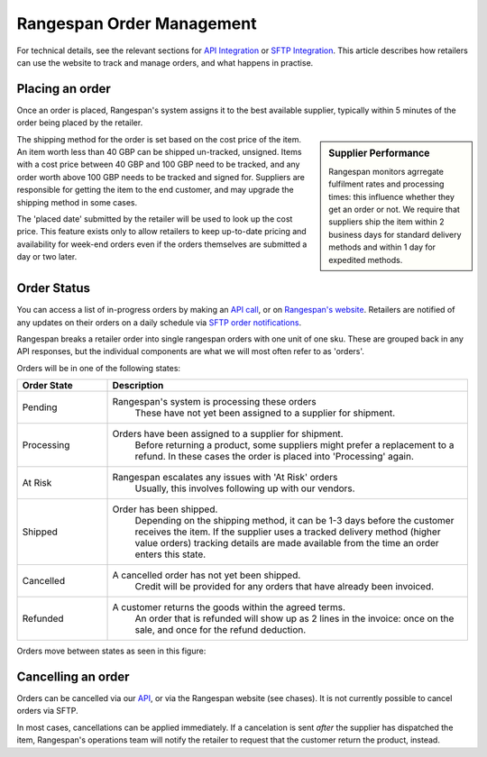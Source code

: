 Rangespan Order Management
==========================

For technical details, see the relevant sections for `API Integration <https://www.rangespan.com/docs/api/v2/index.html#orders>`_ or `SFTP Integration <http://rangespan-retailer-integration.readthedocs.org/en/latest/_SFTP.html#orders>`_. This article describes how retailers can use the website to track and manage orders, and what happens in practise.

Placing an order
----------------

Once an order is placed, Rangespan's system assigns it to the best available supplier, typically within 5 minutes of the order being placed by the retailer. 

.. sidebar:: Supplier Performance

    Rangespan monitors agrregate fulfilment rates and processing times: this influence whether they get an order or not. We require that suppliers ship the item within 2 business days for standard delivery methods and within 1 day for expedited methods.

The shipping method for the order is set based on the cost price of the item. An item worth less than 40 GBP can be shipped un-tracked, unsigned. Items with a cost price between 40 GBP and 100 GBP need to be tracked, and any order worth above 100 GBP needs to be tracked and signed for. Suppliers are responsible for getting the item to the end customer, and may upgrade the shipping method in some cases.

The 'placed date' submitted by the retailer will be used to look up the cost price. This feature exists only to allow retailers to keep up-to-date pricing and availability for week-end orders even if the orders themselves are submitted a day or two later.


Order Status
------------

You can access a list of in-progress orders by making an `API call <https://www.rangespan.com/docs/api/v2/#get-details-for-an-order>`_, or on `Rangespan's website <https://www.rangespan.com/orders/retailer>`_. Retailers are notified of any updates on their orders on a daily schedule via `SFTP order notifications <http://rangespan-retailer-integration.readthedocs.org/en/latest/_SFTP.html#order-notifications-overview>`_. 

Rangespan breaks a retailer order into single rangespan orders with one unit of one sku. These are grouped back in any API responses, but the individual components are what we will most often refer to as 'orders'.

Orders will be in one of the following states:

.. csv-table::  
   :header: Order State, Description
   :widths: 20,80   
   
    "Pending", "Rangespan's system is processing these orders
    These have not yet been assigned to a supplier for shipment."
    "Processing", "Orders have been assigned to a supplier for shipment.
    Before returning a product, some suppliers might prefer a replacement to a refund.
    In these cases the order is placed into 'Processing' again."
    "At Risk", "Rangespan escalates any issues with 'At Risk' orders
    Usually, this involves following up with our vendors."
    "Shipped", "Order has been shipped.
    Depending on the shipping method, it can be 1-3 days before the customer receives the item.
    If the supplier uses a tracked delivery method (higher value orders) 
    tracking details are made available from the time an order enters this state."
    "Cancelled", "A cancelled order has not yet been shipped.
    Credit will be provided for any orders that have already been invoiced."
    "Refunded", "A customer returns the goods within the agreed terms.
    An order that is refunded will show up as 2 lines in the invoice: once on the sale, and once for the refund deduction."
    
Orders move between states as seen in this figure:

.. image:: images/order_states.png


Cancelling an order
-------------------

Orders can be cancelled via our `API <https://www.rangespan.com/docs/api/v2/#cancel-an-order>`_, or via the Rangespan website (see chases). It is not currently possible to cancel orders via SFTP.

In most cases, cancellations can be applied immediately. If a cancelation is sent *after* the supplier has dispatched the item, Rangespan's operations team will notify the retailer to request that the customer return the product, instead.

